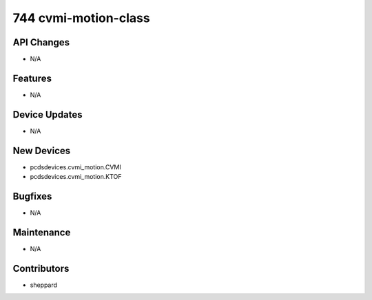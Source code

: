 744 cvmi-motion-class
#################

API Changes
-----------
- N/A

Features
--------
- N/A

Device Updates
--------------
- N/A

New Devices
-----------
- pcdsdevices.cvmi_motion.CVMI
- pcdsdevices.cvmi_motion.KTOF

Bugfixes
--------
- N/A

Maintenance
-----------
- N/A

Contributors
------------
- sheppard
